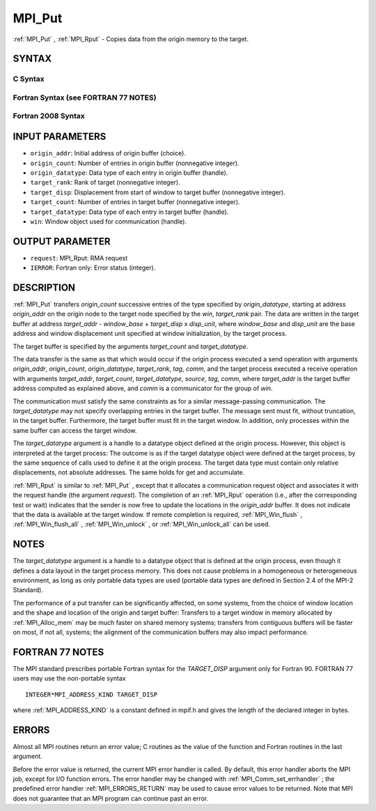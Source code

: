 .. _MPI_Put:

MPI_Put
~~~~~~~
:ref:`MPI_Put` , :ref:`MPI_Rput`  - Copies data from the origin memory to the
target.

SYNTAX
======

C Syntax
--------

.. code-block:: c
   :linenos:

   #include <mpi.h>
   MPI_Put(const void *origin_addr, int origin_count, MPI_Datatype
   	origin_datatype, int target_rank, MPI_Aint target_disp,
   	int target_count, MPI_Datatype target_datatype, MPI_Win win)

   MPI_Rput(const void *origin_addr, int origin_count, MPI_Datatype
   	 origin_datatype, int target_rank, MPI_Aint target_disp,
   	 int target_count, MPI_Datatype target_datatype, MPI_Win win,
   	 MPI_Request *request)

Fortran Syntax (see FORTRAN 77 NOTES)
-------------------------------------

.. code-block:: fortran
   :linenos:

   USE MPI
   ! or the older form: INCLUDE 'mpif.h'
   MPI_PUT(ORIGIN_ADDR, ORIGIN_COUNT, ORIGIN_DATATYPE, TARGET_RANK,
   	TARGET_DISP, TARGET_COUNT, TARGET_DATATYPE, WIN, IERROR)
   	<type> ORIGIN_ADDR(*)
   	INTEGER(KIND=MPI_ADDRESS_KIND) TARGET_DISP
   	INTEGER ORIGIN_COUNT, ORIGIN_DATATYPE, TARGET_RANK, TARGET_COUNT,
   	TARGET_DATATYPE, WIN, IERROR

   MPI_RPUT(ORIGIN_ADDR, ORIGIN_COUNT, ORIGIN_DATATYPE, TARGET_RANK,
   	 TARGET_DISP, TARGET_COUNT, TARGET_DATATYPE, WIN, REQUEST, IERROR)
   	 <type> ORIGIN_ADDR(*)
   	 INTEGER(KIND=MPI_ADDRESS_KIND) TARGET_DISP
   	 INTEGER ORIGIN_COUNT, ORIGIN_DATATYPE, TARGET_RANK, TARGET_COUNT,
   	 TARGET_DATATYPE, WIN, REQUEST, IERROR

Fortran 2008 Syntax
-------------------

.. code-block:: fortran
   :linenos:

   USE mpi_f08
   MPI_Put(origin_addr, origin_count, origin_datatype, target_rank,
   		target_disp, target_count, target_datatype, win, ierror)
   	TYPE(*), DIMENSION(..), INTENT(IN), ASYNCHRONOUS :: origin_addr
   	INTEGER, INTENT(IN) :: origin_count, target_rank, target_count
   	TYPE(MPI_Datatype), INTENT(IN) :: origin_datatype, target_datatype
   	INTEGER(KIND=MPI_ADDRESS_KIND), INTENT(IN) :: target_disp
   	TYPE(MPI_Win), INTENT(IN) :: win
   	INTEGER, OPTIONAL, INTENT(OUT) :: ierror

   MPI_Rput(origin_addr, origin_count, origin_datatype, target_rank,
   	target_disp, target_count, target_datatype, win, request,
   		ierror)
   	TYPE(*), DIMENSION(..), INTENT(IN), ASYNCHRONOUS :: origin_addr
   	INTEGER, INTENT(IN) :: origin_count, target_rank, target_count
   	TYPE(MPI_Datatype), INTENT(IN) :: origin_datatype, target_datatype
   	INTEGER(KIND=MPI_ADDRESS_KIND), INTENT(IN) :: target_disp
   	TYPE(MPI_Win), INTENT(IN) :: win
   	TYPE(MPI_Request), INTENT(OUT) :: request
   	INTEGER, OPTIONAL, INTENT(OUT) :: ierror

INPUT PARAMETERS
================

* ``origin_addr``: Initial address of origin buffer (choice). 

* ``origin_count``: Number of entries in origin buffer (nonnegative integer). 

* ``origin_datatype``: Data type of each entry in origin buffer (handle). 

* ``target_rank``: Rank of target (nonnegative integer). 

* ``target_disp``: Displacement from start of window to target buffer (nonnegative integer). 

* ``target_count``: Number of entries in target buffer (nonnegative integer). 

* ``target_datatype``: Data type of each entry in target buffer (handle). 

* ``win``: Window object used for communication (handle). 

OUTPUT PARAMETER
================

* ``request``: MPI_Rput: RMA request 

* ``IERROR``: Fortran only: Error status (integer). 

DESCRIPTION
===========

:ref:`MPI_Put`  transfers *origin_count* successive entries of the type
specified by *origin_datatype*, starting at address *origin_addr* on the
origin node to the target node specified by the *win*, *target_rank*
pair. The data are written in the target buffer at address *target_addr*
- *window_base* + *target_disp* x *disp_unit*, where *window_base* and
*disp_unit* are the base address and window displacement unit specified
at window initialization, by the target process.

The target buffer is specified by the arguments *target_count* and
*target_datatype*.

The data transfer is the same as that which would occur if the origin
process executed a send operation with arguments *origin_addr*,
*origin_count*, *origin_datatype*, *target_rank*, *tag*, *comm*, and the
target process executed a receive operation with arguments
*target_addr*, *target_count*, *target_datatype*, *source*, *tag*,
*comm*, where *target_addr* is the target buffer address computed as
explained above, and *comm* is a communicator for the group of *win*.

The communication must satisfy the same constraints as for a similar
message-passing communication. The *target_datatype* may not specify
overlapping entries in the target buffer. The message sent must fit,
without truncation, in the target buffer. Furthermore, the target buffer
must fit in the target window. In addition, only processes within the
same buffer can access the target window.

The *target_datatype* argument is a handle to a datatype object defined
at the origin process. However, this object is interpreted at the target
process: The outcome is as if the target datatype object were defined at
the target process, by the same sequence of calls used to define it at
the origin process. The target data type must contain only relative
displacements, not absolute addresses. The same holds for get and
accumulate.

:ref:`MPI_Rput`  is similar to :ref:`MPI_Put` , except that it allocates a
communication request object and associates it with the request handle
(the argument *request*). The completion of an :ref:`MPI_Rput`  operation (i.e.,
after the corresponding test or wait) indicates that the sender is now
free to update the locations in the *origin_addr* buffer. It does not
indicate that the data is available at the target window. If remote
completion is required, :ref:`MPI_Win_flush` , :ref:`MPI_Win_flush_all` ,
:ref:`MPI_Win_unlock` , or :ref:`MPI_Win_unlock_all`  can be used.

NOTES
=====

The *target_datatype* argument is a handle to a datatype object that is
defined at the origin process, even though it defines a data layout in
the target process memory. This does not cause problems in a homogeneous
or heterogeneous environment, as long as only portable data types are
used (portable data types are defined in Section 2.4 of the MPI-2
Standard).

The performance of a put transfer can be significantly affected, on some
systems, from the choice of window location and the shape and location
of the origin and target buffer: Transfers to a target window in memory
allocated by :ref:`MPI_Alloc_mem`  may be much faster on shared memory systems;
transfers from contiguous buffers will be faster on most, if not all,
systems; the alignment of the communication buffers may also impact
performance.

FORTRAN 77 NOTES
================

The MPI standard prescribes portable Fortran syntax for the
*TARGET_DISP* argument only for Fortran 90. FORTRAN 77 users may use the
non-portable syntax

::

        INTEGER*MPI_ADDRESS_KIND TARGET_DISP

where :ref:`MPI_ADDRESS_KIND`  is a constant defined in mpif.h and gives the
length of the declared integer in bytes.

ERRORS
======

Almost all MPI routines return an error value; C routines as the value
of the function and Fortran routines in the last argument.

Before the error value is returned, the current MPI error handler is
called. By default, this error handler aborts the MPI job, except for
I/O function errors. The error handler may be changed with
:ref:`MPI_Comm_set_errhandler` ; the predefined error handler :ref:`MPI_ERRORS_RETURN` 
may be used to cause error values to be returned. Note that MPI does not
guarantee that an MPI program can continue past an error.


.. seealso:: | :ref:`MPI_Get`  :ref:`MPI_Rget` | :ref:`MPI_Accumulate`  :ref:`MPI_Win_flush`  :ref:`MPI_Win_flush_all`  :ref:`MPI_Win_unlock`   :ref:`MPI_Win_unlock_all` 
